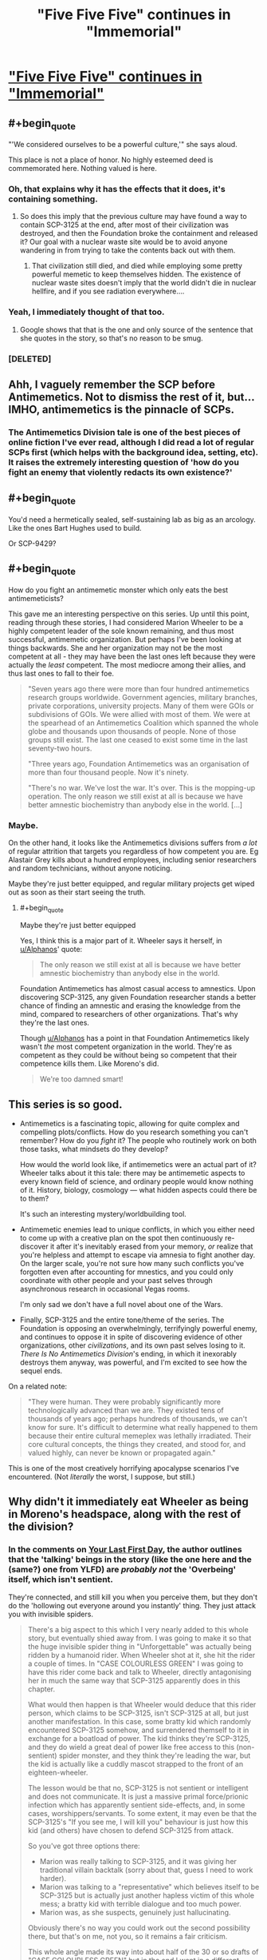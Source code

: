 #+TITLE: "Five Five Five" continues in "Immemorial"

* [[http://www.scp-wiki.net/immemorial]["Five Five Five" continues in "Immemorial"]]
:PROPERTIES:
:Author: xamueljones
:Score: 48
:DateUnix: 1541795500.0
:END:

** #+begin_quote
  "'We considered ourselves to be a powerful culture,'" she says aloud.
#+end_quote

This place is not a place of honor. No highly esteemed deed is commemorated here. Nothing valued is here.
:PROPERTIES:
:Author: GeeJo
:Score: 22
:DateUnix: 1541796798.0
:END:

*** Oh, that explains why it has the effects that it does, it's containing something.
:PROPERTIES:
:Author: traverseda
:Score: 6
:DateUnix: 1541799888.0
:END:

**** So does this imply that the previous culture may have found a way to contain SCP-3125 at the end, after most of their civilization was destroyed, and then the Foundation broke the containment and released it? Our goal with a nuclear waste site would be to avoid anyone wandering in from trying to take the contents back out with them.
:PROPERTIES:
:Author: Alphanos
:Score: 2
:DateUnix: 1541834597.0
:END:

***** That civilization still died, and died while employing some pretty powerful memetic to keep themselves hidden. The existence of nuclear waste sites doesn't imply that the world didn't die in nuclear hellfire, and if you see radiation everywhere....
:PROPERTIES:
:Author: traverseda
:Score: 4
:DateUnix: 1541863185.0
:END:


*** Yeah, I immediately thought of that too.
:PROPERTIES:
:Author: Flashbunny
:Score: 3
:DateUnix: 1541799444.0
:END:

**** Google shows that that is the one and only source of the sentence that she quotes in the story, so that's no reason to be smug.
:PROPERTIES:
:Author: VorpalAuroch
:Score: 1
:DateUnix: 1541840454.0
:END:


*** [DELETED]
:PROPERTIES:
:Author: Lightwavers
:Score: 1
:DateUnix: 1541901775.0
:END:


** Ahh, I vaguely remember the SCP before Antimemetics. Not to dismiss the rest of it, but... IMHO, antimemetics is the pinnacle of SCPs.
:PROPERTIES:
:Author: narfanator
:Score: 13
:DateUnix: 1541803793.0
:END:

*** The Antimemetics Division tale is one of the best pieces of online fiction I've ever read, although I did read a lot of regular SCPs first (which helps with the background idea, setting, etc). It raises the extremely interesting question of 'how do you fight an enemy that violently redacts its own existence?'
:PROPERTIES:
:Author: SaberToothedRock
:Score: 10
:DateUnix: 1541809735.0
:END:


** #+begin_quote
  You'd need a hermetically sealed, self-sustaining lab as big as an arcology. Like the ones Bart Hughes used to build.
#+end_quote

Or SCP-9429?
:PROPERTIES:
:Author: WarningInsanityBelow
:Score: 11
:DateUnix: 1541799601.0
:END:


** #+begin_quote
  How do you fight an antimemetic monster which only eats the best antimemeticists?
#+end_quote

This gave me an interesting perspective on this series. Up until this point, reading through these stories, I had considered Marion Wheeler to be a highly competent leader of the sole known remaining, and thus most successful, antimemetic organization. But perhaps I've been looking at things backwards. She and her organization may not be the most competent at all - they may have been the last ones left because they were actually the /least/ competent. The most mediocre among their allies, and thus last ones to fall to their foe.

#+begin_quote
  "Seven years ago there were more than four hundred antimemetics research groups worldwide. Government agencies, military branches, private corporations, university projects. Many of them were GOIs or subdivisions of GOIs. We were allied with most of them. We were at the spearhead of an Antimemetics Coalition which spanned the whole globe and thousands upon thousands of people. None of those groups still exist. The last one ceased to exist some time in the last seventy-two hours.

  "Three years ago, Foundation Antimemetics was an organisation of more than four thousand people. Now it's ninety.

  "There's no war. We've lost the war. It's over. This is the mopping-up operation. The only reason we still exist at all is because we have better amnestic biochemistry than anybody else in the world. [...]
#+end_quote
:PROPERTIES:
:Author: Alphanos
:Score: 10
:DateUnix: 1541834394.0
:END:

*** Maybe.

On the other hand, it looks like the Antimemetics divisions suffers from /a lot/ of regular attrition that targets you regardless of how competent you are. Eg Alastair Grey kills about a hundred employees, including senior researchers and random technicians, without anyone noticing.

Maybe they're just better equipped, and regular military projects get wiped out as soon as their start seeing the truth.
:PROPERTIES:
:Author: CouteauBleu
:Score: 6
:DateUnix: 1541852035.0
:END:

**** #+begin_quote
  Maybe they're just better equipped
#+end_quote

Yes, I think this is a major part of it. Wheeler says it herself, in [[/u/Alphanos][u/Alphanos]]' quote:

#+begin_quote
  The only reason we still exist at all is because we have better amnestic biochemistry than anybody else in the world.
#+end_quote

Foundation Antimemetics has almost casual access to amnestics. Upon discovering SCP-3125, any given Foundation researcher stands a better chance of finding an amnestic and erasing the knowledge from the mind, compared to researchers of other organizations. That's why they're the last ones.

Though [[/u/Alphanos][u/Alphanos]] has a point in that Foundation Antimemetics likely wasn't /the/ most competent organization in the world. They're as competent as they could be without being so competent that their competence kills them. Like Moreno's did.

#+begin_quote
  We're too damned smart!
#+end_quote
:PROPERTIES:
:Author: Noumero
:Score: 7
:DateUnix: 1541855989.0
:END:


** This series is so good.

- Antimemetics is a fascinating topic, allowing for quite complex and compelling plots/conflicts. How do you research something you can't remember? How do you /fight/ it? The people who routinely work on both those tasks, what mindsets do they develop?

  How would the world look like, if antimemetics were an actual part of it? Wheeler talks about it this tale: there may be antimemetic aspects to every known field of science, and ordinary people would know nothing of it. History, biology, cosmology --- what hidden aspects could there be to them?

  It's such an interesting mystery/worldbuilding tool.

- Antimemetic enemies lead to unique conflicts, in which you either need to come up with a creative plan on the spot then continuously re-discover it after it's inevitably erased from your memory, /or/ realize that you're helpless and attempt to escape via amnesia to fight another day. On the larger scale, you're not sure how many such conflicts you've forgotten even after accounting for mnestics, and you could only coordinate with other people and your past selves through asynchronous research in occasional Vegas rooms.

  I'm only sad we don't have a full novel about one of the Wars.

- Finally, SCP-3125 and the entire tone/theme of the series. The Foundation is opposing an overwhelmingly, terrifyingly powerful enemy, and continues to oppose it in spite of discovering evidence of other organizations, other /civilizations/, and its own past selves losing to it. /There Is No Antimemetics Division/'s ending, in which it inexorably destroys them anyway, was powerful, and I'm excited to see how the sequel ends.

On a related note:

#+begin_quote
  "They were human. They were probably significantly more technologically advanced than we are. They existed tens of thousands of years ago; perhaps hundreds of thousands, we can't know for sure. It's difficult to determine what really happened to them because their entire cultural memeplex was lethally irradiated. Their core cultural concepts, the things they created, and stood for, and valued highly, can never be known or propagated again."
#+end_quote

This is one of the most creatively horrifying apocalypse scenarios I've encountered. (Not /literally/ the worst, I suppose, but still.)
:PROPERTIES:
:Author: Noumero
:Score: 7
:DateUnix: 1541855593.0
:END:


** Why didn't it immediately eat Wheeler as being in Moreno's headspace, along with the rest of the division?
:PROPERTIES:
:Author: dmonroe123
:Score: 4
:DateUnix: 1541812246.0
:END:

*** In the comments on [[http://www.scp-wiki.net/your-last-first-day][Your Last First Day]], the author outlines that the 'talking' beings in the story (like the one here and the (same?) one from YLFD) are /probably not/ the 'Overbeing' itself, which isn't sentient.

They're connected, and still kill you when you perceive them, but they don't do the 'hollowing out everyone around you instantly' thing. They just attack you with invisible spiders.

#+begin_quote
  There's a big aspect to this which I very nearly added to this whole story, but eventually shied away from. I was going to make it so that the huge invisible spider thing in "Unforgettable" was actually being ridden by a humanoid rider. When Wheeler shot at it, she hit the rider a couple of times. In "CASE COLOURLESS GREEN" I was going to have this rider come back and talk to Wheeler, directly antagonising her in much the same way that SCP-3125 apparently does in this chapter.

  What would then happen is that Wheeler would deduce that this rider person, which claims to be SCP-3125, isn't SCP-3125 at all, but just another manifestation. In this case, some bratty kid which randomly encountered SCP-3125 somehow, and surrendered themself to it in exchange for a boatload of power. The kid thinks they're SCP-3125, and they do wield a great deal of power like free access to this (non-sentient) spider monster, and they think they're leading the war, but the kid is actually like a cuddly mascot strapped to the front of an eighteen-wheeler.

  The lesson would be that no, SCP-3125 is not sentient or intelligent and does not communicate. It is just a massive primal force/prionic infection which has apparently sentient side-effects, and, in some cases, worshippers/servants. To some extent, it may even be that the SCP-3125's "If you see me, I will kill you" behaviour is just how this kid (and others) have chosen to defend SCP-3125 from attack.

  So you've got three options there:

  - Marion was really talking to SCP-3125, and it was giving her traditional villain backtalk (sorry about that, guess I need to work harder).
  - Marion was talking to a "representative" which believes itself to be SCP-3125 but is actually just another hapless victim of this whole mess; a bratty kid with terrible dialogue and too much power.
  - Marion was, as she suspects, genuinely just hallucinating.

  Obviously there's no way you could work out the second possibility there, but that's on me, not you, so it remains a fair criticism.

  This whole angle made its way into about half of the 30 or so drafts of "CASE COLOURLESS GREEN" but in the end I went in a different direction because it was making the entire story too complex. Although it's easy for me to explain all of this here in a forum post, it's relatively difficult to reveal such complex details in a fun, organic way through the medium of the story without resorting to infodump (and stretching it out past the end of 2015).
#+end_quote
:PROPERTIES:
:Author: GeeJo
:Score: 9
:DateUnix: 1541814260.0
:END:

**** Then what decides whether you get the overbeing or one of its representatives when you understand 3125?
:PROPERTIES:
:Author: dmonroe123
:Score: 3
:DateUnix: 1541816117.0
:END:

***** [DELETED]
:PROPERTIES:
:Author: Lightwavers
:Score: 4
:DateUnix: 1541902161.0
:END:


** hm. redacted memory is an interesting problem that crops up occasionally in some transhuman scifi works, such as Glasshouse by stross (the curious yellow).
:PROPERTIES:
:Author: Teulisch
:Score: 3
:DateUnix: 1541805312.0
:END:


** Poor Eli. Killed and wiped from living memory. :(
:PROPERTIES:
:Author: abcd_z
:Score: 3
:DateUnix: 1541819999.0
:END:
